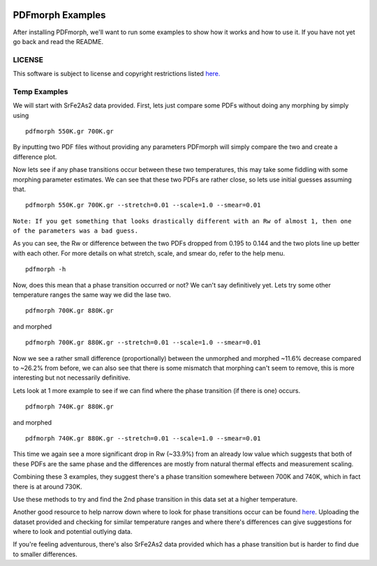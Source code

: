 
.. image:: https://travis-ci.org/diffpy/diffpy.pdfmorph.svg?branch=master
   :target: https://travis-ci.org/diffpy/diffpy.pdfmorph

.. image:: http://codecov.io/github/diffpy/diffpy.pdfmorph/coverage.svg?branch=master
   :target: http://codecov.io/github/diffpy/diffpy.pdfmorph?branch=master


PDFmorph Examples
========================================================================

After installing PDFmorph, we'll want to run some examples to show how it
works and how to use it. If you have not yet go back and read the README.


LICENSE
------------------------------------------------------------------------

This software is subject to license and copyright restrictions listed
`here. <https://github.com/diffpy/diffpy.pdfmorph/blob/master/LICENSE.txt/>`_


Temp Examples
------------------------------------------------------------------------

We will start with SrFe2As2 data provided. First, lets just compare some PDFs
without doing any morphing by simply using ::

    pdfmorph 550K.gr 700K.gr

By inputting two PDF files without providing any parameters PDFmorph will simply
compare the two and create a difference plot.

.. image:: temp/550K_700K_unmorphed.png

Now lets see if any phase transitions occur between these two temperatures,
this may take some fiddling with some morphing parameter estimates. We can
see that these two PDFs are rather close, so lets use initial guesses
assuming that. ::

    pdfmorph 550K.gr 700K.gr --stretch=0.01 --scale=1.0 --smear=0.01

``Note: If you get something that looks drastically different with an Rw of
almost 1, then one of the parameters was a bad guess.``

.. image:: temp/550K_700K_morphed.png

As you can see, the Rw or difference between the two PDFs dropped from
0.195 to 0.144 and the two plots line up better with each other. For
more details on what stretch, scale, and smear do, refer to the help menu. ::

    pdfmorph -h

Now, does this mean that a phase transition occurred or not? We can't say
definitively yet. Lets try some other temperature ranges the same way we
did the lase two. ::

    pdfmorph 700K.gr 880K.gr

.. image:: temp/700K_880K_unmorphed.png
\

and morphed ::

    pdfmorph 700K.gr 880K.gr --stretch=0.01 --scale=1.0 --smear=0.01

.. image:: temp/700K_880K_morphed.png

Now we see a rather small difference (proportionally) between the unmorphed
and morphed ~11.6% decrease compared to ~26.2% from before, we can also see
that there is some mismatch that morphing can't seem to remove, this is more
interesting but not necessarily definitive.

Lets look at 1 more example to see if we can find where the phase transition
(if there is one) occurs. ::

    pdfmorph 740K.gr 880K.gr

.. image:: temp/740K_880K_unmorphed.png
\

and morphed ::

    pdfmorph 740K.gr 880K.gr --stretch=0.01 --scale=1.0 --smear=0.01

.. image:: temp/740K_880K_morphed.png

This time we again see a more significant drop in Rw (~33.9%) from an already
low value which suggests that both of these PDFs are the same phase and the
differences are mostly from natural thermal effects and measurement scaling.

Combining these 3 examples, they suggest there's a phase transition somewhere
between 700K and 740K, which in fact there is at around 730K.

Use these methods to try and find the 2nd phase transition in this data set at
a higher temperature.

Another good resource to help narrow down where to look for phase
transitions occur can be found `here`_. Uploading the dataset provided and
checking for similar temperature ranges and where there's differences can
give suggestions for where to look and potential outlying data.

.. _here: https://pdfitc.org/pearson

If you're feeling adventurous, there's also SrFe2As2 data provided which has
a phase transition but is harder to find due to smaller differences.

